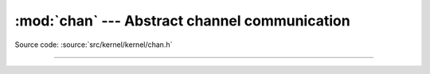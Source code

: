 :mod:`chan` --- Abstract channel communication
==============================================

.. module:: chan
   :synopsis: Abstract channel communication.

Source code: :source:`src/kernel/kernel/chan.h`

----------------------------------------------

.. doxygenfile:: kernel/chan.h
   :project: simba
